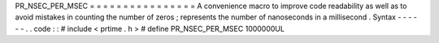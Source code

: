 PR_NSEC_PER_MSEC
=
=
=
=
=
=
=
=
=
=
=
=
=
=
=
=
A
convenience
macro
to
improve
code
readability
as
well
as
to
avoid
mistakes
in
counting
the
number
of
zeros
;
represents
the
number
of
nanoseconds
in
a
millisecond
.
Syntax
-
-
-
-
-
-
.
.
code
:
:
#
include
<
prtime
.
h
>
#
define
PR_NSEC_PER_MSEC
1000000UL
